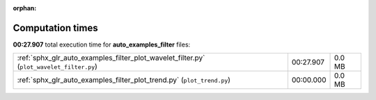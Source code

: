 
:orphan:

.. _sphx_glr_auto_examples_filter_sg_execution_times:

Computation times
=================
**00:27.907** total execution time for **auto_examples_filter** files:

+------------------------------------------------------------------------------------------+-----------+--------+
| :ref:`sphx_glr_auto_examples_filter_plot_wavelet_filter.py` (``plot_wavelet_filter.py``) | 00:27.907 | 0.0 MB |
+------------------------------------------------------------------------------------------+-----------+--------+
| :ref:`sphx_glr_auto_examples_filter_plot_trend.py` (``plot_trend.py``)                   | 00:00.000 | 0.0 MB |
+------------------------------------------------------------------------------------------+-----------+--------+
